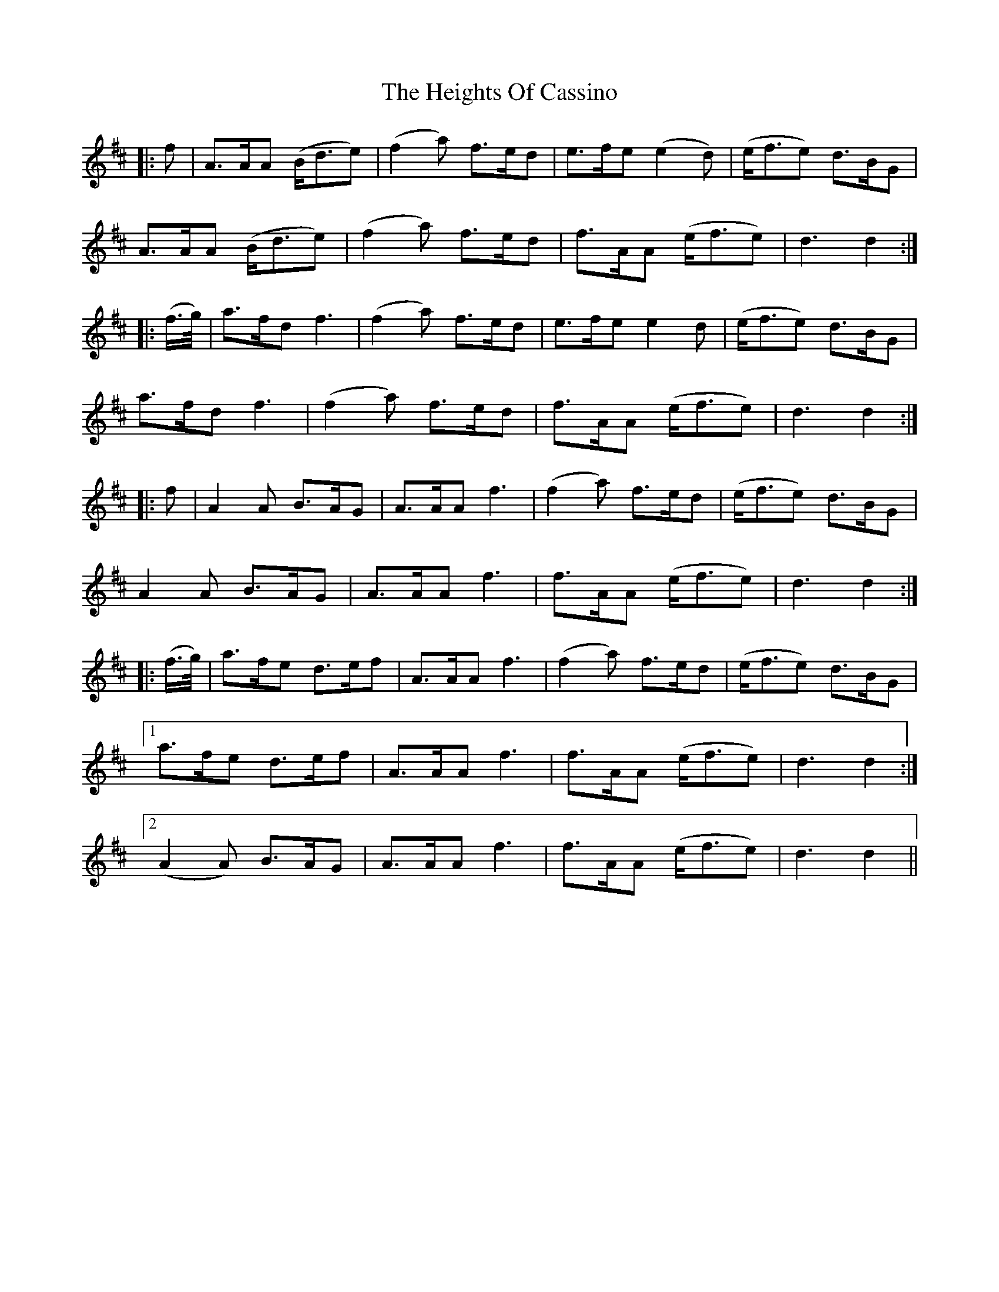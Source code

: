 X: 17112
T: Heights Of Cassino, The
R: march
M: 
K: Dmajor
|:f|A>AA (B<de)|(f2a) f>ed|e>fe (e2d)|(e<fe) d>BG|
A>AA (B<de)|(f2a) f>ed|f>AA (e<fe)|d3 d2:|
|:(f/>g/)|a>fd f3|(f2a) f>ed|e>fe e2 d|(e<fe) d>BG|
a>fd f3|(f2a) f>ed|f>AA (e<fe)|d3 d2:|
|:f|A2 A B>AG|A>AA f3|(f2a) f>ed|(e<fe) d>BG|
A2 A B>AG|A>AA f3|f>AA (e<fe)|d3 d2:|
|:(f/>g/)|a>fe d>ef|A>AA f3|(f2a) f>ed|(e<fe) d>BG|
[1 a>fe d>ef|A>AA f3|f>AA (e<fe)|d3 d2:|
[2 (A2 A) B>AG|A>AA f3|f>AA (e<fe)|d3 d2||

